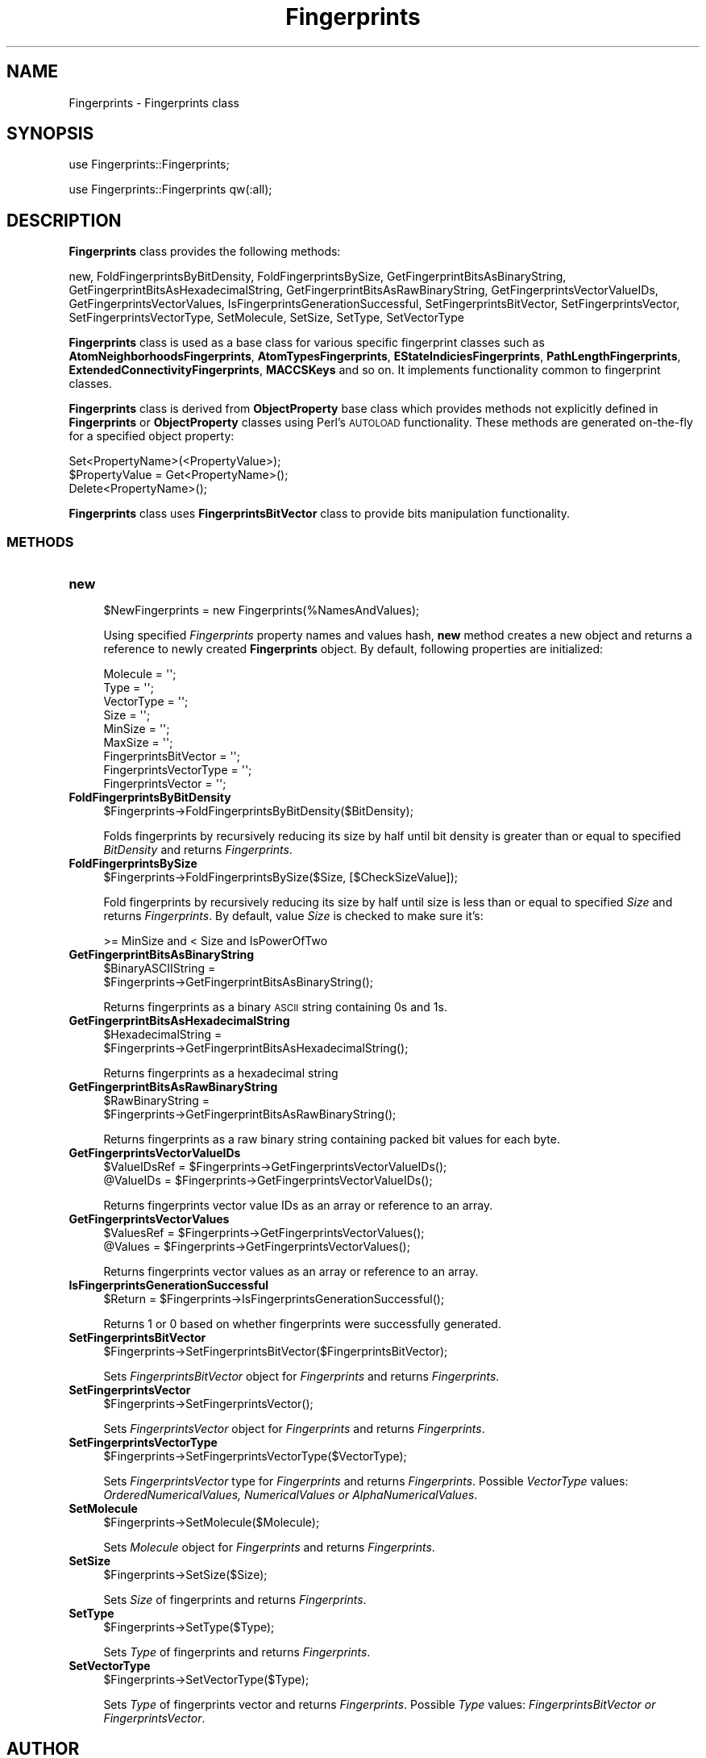 .\" Automatically generated by Pod::Man 2.28 (Pod::Simple 3.35)
.\"
.\" Standard preamble:
.\" ========================================================================
.de Sp \" Vertical space (when we can't use .PP)
.if t .sp .5v
.if n .sp
..
.de Vb \" Begin verbatim text
.ft CW
.nf
.ne \\$1
..
.de Ve \" End verbatim text
.ft R
.fi
..
.\" Set up some character translations and predefined strings.  \*(-- will
.\" give an unbreakable dash, \*(PI will give pi, \*(L" will give a left
.\" double quote, and \*(R" will give a right double quote.  \*(C+ will
.\" give a nicer C++.  Capital omega is used to do unbreakable dashes and
.\" therefore won't be available.  \*(C` and \*(C' expand to `' in nroff,
.\" nothing in troff, for use with C<>.
.tr \(*W-
.ds C+ C\v'-.1v'\h'-1p'\s-2+\h'-1p'+\s0\v'.1v'\h'-1p'
.ie n \{\
.    ds -- \(*W-
.    ds PI pi
.    if (\n(.H=4u)&(1m=24u) .ds -- \(*W\h'-12u'\(*W\h'-12u'-\" diablo 10 pitch
.    if (\n(.H=4u)&(1m=20u) .ds -- \(*W\h'-12u'\(*W\h'-8u'-\"  diablo 12 pitch
.    ds L" ""
.    ds R" ""
.    ds C` ""
.    ds C' ""
'br\}
.el\{\
.    ds -- \|\(em\|
.    ds PI \(*p
.    ds L" ``
.    ds R" ''
.    ds C`
.    ds C'
'br\}
.\"
.\" Escape single quotes in literal strings from groff's Unicode transform.
.ie \n(.g .ds Aq \(aq
.el       .ds Aq '
.\"
.\" If the F register is turned on, we'll generate index entries on stderr for
.\" titles (.TH), headers (.SH), subsections (.SS), items (.Ip), and index
.\" entries marked with X<> in POD.  Of course, you'll have to process the
.\" output yourself in some meaningful fashion.
.\"
.\" Avoid warning from groff about undefined register 'F'.
.de IX
..
.nr rF 0
.if \n(.g .if rF .nr rF 1
.if (\n(rF:(\n(.g==0)) \{
.    if \nF \{
.        de IX
.        tm Index:\\$1\t\\n%\t"\\$2"
..
.        if !\nF==2 \{
.            nr % 0
.            nr F 2
.        \}
.    \}
.\}
.rr rF
.\"
.\" Accent mark definitions (@(#)ms.acc 1.5 88/02/08 SMI; from UCB 4.2).
.\" Fear.  Run.  Save yourself.  No user-serviceable parts.
.    \" fudge factors for nroff and troff
.if n \{\
.    ds #H 0
.    ds #V .8m
.    ds #F .3m
.    ds #[ \f1
.    ds #] \fP
.\}
.if t \{\
.    ds #H ((1u-(\\\\n(.fu%2u))*.13m)
.    ds #V .6m
.    ds #F 0
.    ds #[ \&
.    ds #] \&
.\}
.    \" simple accents for nroff and troff
.if n \{\
.    ds ' \&
.    ds ` \&
.    ds ^ \&
.    ds , \&
.    ds ~ ~
.    ds /
.\}
.if t \{\
.    ds ' \\k:\h'-(\\n(.wu*8/10-\*(#H)'\'\h"|\\n:u"
.    ds ` \\k:\h'-(\\n(.wu*8/10-\*(#H)'\`\h'|\\n:u'
.    ds ^ \\k:\h'-(\\n(.wu*10/11-\*(#H)'^\h'|\\n:u'
.    ds , \\k:\h'-(\\n(.wu*8/10)',\h'|\\n:u'
.    ds ~ \\k:\h'-(\\n(.wu-\*(#H-.1m)'~\h'|\\n:u'
.    ds / \\k:\h'-(\\n(.wu*8/10-\*(#H)'\z\(sl\h'|\\n:u'
.\}
.    \" troff and (daisy-wheel) nroff accents
.ds : \\k:\h'-(\\n(.wu*8/10-\*(#H+.1m+\*(#F)'\v'-\*(#V'\z.\h'.2m+\*(#F'.\h'|\\n:u'\v'\*(#V'
.ds 8 \h'\*(#H'\(*b\h'-\*(#H'
.ds o \\k:\h'-(\\n(.wu+\w'\(de'u-\*(#H)/2u'\v'-.3n'\*(#[\z\(de\v'.3n'\h'|\\n:u'\*(#]
.ds d- \h'\*(#H'\(pd\h'-\w'~'u'\v'-.25m'\f2\(hy\fP\v'.25m'\h'-\*(#H'
.ds D- D\\k:\h'-\w'D'u'\v'-.11m'\z\(hy\v'.11m'\h'|\\n:u'
.ds th \*(#[\v'.3m'\s+1I\s-1\v'-.3m'\h'-(\w'I'u*2/3)'\s-1o\s+1\*(#]
.ds Th \*(#[\s+2I\s-2\h'-\w'I'u*3/5'\v'-.3m'o\v'.3m'\*(#]
.ds ae a\h'-(\w'a'u*4/10)'e
.ds Ae A\h'-(\w'A'u*4/10)'E
.    \" corrections for vroff
.if v .ds ~ \\k:\h'-(\\n(.wu*9/10-\*(#H)'\s-2\u~\d\s+2\h'|\\n:u'
.if v .ds ^ \\k:\h'-(\\n(.wu*10/11-\*(#H)'\v'-.4m'^\v'.4m'\h'|\\n:u'
.    \" for low resolution devices (crt and lpr)
.if \n(.H>23 .if \n(.V>19 \
\{\
.    ds : e
.    ds 8 ss
.    ds o a
.    ds d- d\h'-1'\(ga
.    ds D- D\h'-1'\(hy
.    ds th \o'bp'
.    ds Th \o'LP'
.    ds ae ae
.    ds Ae AE
.\}
.rm #[ #] #H #V #F C
.\" ========================================================================
.\"
.IX Title "Fingerprints 1"
.TH Fingerprints 1 "2020-08-27" "perl v5.22.4" "MayaChemTools"
.\" For nroff, turn off justification.  Always turn off hyphenation; it makes
.\" way too many mistakes in technical documents.
.if n .ad l
.nh
.SH "NAME"
Fingerprints \- Fingerprints class
.SH "SYNOPSIS"
.IX Header "SYNOPSIS"
use Fingerprints::Fingerprints;
.PP
use Fingerprints::Fingerprints qw(:all);
.SH "DESCRIPTION"
.IX Header "DESCRIPTION"
\&\fBFingerprints\fR class provides the following methods:
.PP
new, FoldFingerprintsByBitDensity, FoldFingerprintsBySize,
GetFingerprintBitsAsBinaryString, GetFingerprintBitsAsHexadecimalString,
GetFingerprintBitsAsRawBinaryString, GetFingerprintsVectorValueIDs,
GetFingerprintsVectorValues, IsFingerprintsGenerationSuccessful,
SetFingerprintsBitVector, SetFingerprintsVector, SetFingerprintsVectorType,
SetMolecule, SetSize, SetType, SetVectorType
.PP
\&\fBFingerprints\fR class is used as a base class for various specific fingerprint classes such as
\&\fBAtomNeighborhoodsFingerprints\fR, \fBAtomTypesFingerprints\fR, \fBEStateIndiciesFingerprints\fR,
\&\fBPathLengthFingerprints\fR, \fBExtendedConnectivityFingerprints\fR, \fBMACCSKeys\fR and so on.
It implements functionality common to fingerprint classes.
.PP
\&\fBFingerprints\fR class is  derived from \fBObjectProperty\fR base class which provides methods not
explicitly defined in \fBFingerprints\fR or \fBObjectProperty\fR classes using Perl's \s-1AUTOLOAD\s0 functionality.
These methods are generated on-the-fly for a specified object property:
.PP
.Vb 3
\&    Set<PropertyName>(<PropertyValue>);
\&    $PropertyValue = Get<PropertyName>();
\&    Delete<PropertyName>();
.Ve
.PP
\&\fBFingerprints\fR class uses \fBFingerprintsBitVector\fR class to provide bits manipulation functionality.
.SS "\s-1METHODS\s0"
.IX Subsection "METHODS"
.IP "\fBnew\fR" 4
.IX Item "new"
.Vb 1
\&    $NewFingerprints = new Fingerprints(%NamesAndValues);
.Ve
.Sp
Using specified \fIFingerprints\fR property names and values hash, \fBnew\fR method creates a new object
and returns a reference to newly created \fBFingerprints\fR object. By default, following properties are
initialized:
.Sp
.Vb 9
\&    Molecule = \*(Aq\*(Aq;
\&    Type = \*(Aq\*(Aq;
\&    VectorType = \*(Aq\*(Aq;
\&    Size = \*(Aq\*(Aq;
\&    MinSize = \*(Aq\*(Aq;
\&    MaxSize = \*(Aq\*(Aq;
\&    FingerprintsBitVector = \*(Aq\*(Aq;
\&    FingerprintsVectorType = \*(Aq\*(Aq;
\&    FingerprintsVector = \*(Aq\*(Aq;
.Ve
.IP "\fBFoldFingerprintsByBitDensity\fR" 4
.IX Item "FoldFingerprintsByBitDensity"
.Vb 1
\&    $Fingerprints\->FoldFingerprintsByBitDensity($BitDensity);
.Ve
.Sp
Folds fingerprints by recursively reducing its size by half until bit density is greater than or equal to
specified \fIBitDensity\fR and returns \fIFingerprints\fR.
.IP "\fBFoldFingerprintsBySize\fR" 4
.IX Item "FoldFingerprintsBySize"
.Vb 1
\&    $Fingerprints\->FoldFingerprintsBySize($Size, [$CheckSizeValue]);
.Ve
.Sp
Fold fingerprints by recursively reducing its size by half until size is less than or equal to specified
\&\fISize\fR and returns \fIFingerprints\fR. By default, value \fISize\fR is checked to make sure it's:
.Sp
.Vb 1
\&    >= MinSize and < Size and IsPowerOfTwo
.Ve
.IP "\fBGetFingerprintBitsAsBinaryString\fR" 4
.IX Item "GetFingerprintBitsAsBinaryString"
.Vb 2
\&    $BinaryASCIIString =
\&       $Fingerprints\->GetFingerprintBitsAsBinaryString();
.Ve
.Sp
Returns fingerprints as a binary \s-1ASCII\s0 string containing 0s and 1s.
.IP "\fBGetFingerprintBitsAsHexadecimalString\fR" 4
.IX Item "GetFingerprintBitsAsHexadecimalString"
.Vb 2
\&    $HexadecimalString =
\&       $Fingerprints\->GetFingerprintBitsAsHexadecimalString();
.Ve
.Sp
Returns fingerprints as a hexadecimal string
.IP "\fBGetFingerprintBitsAsRawBinaryString\fR" 4
.IX Item "GetFingerprintBitsAsRawBinaryString"
.Vb 2
\&    $RawBinaryString =
\&       $Fingerprints\->GetFingerprintBitsAsRawBinaryString();
.Ve
.Sp
Returns fingerprints as a raw binary string containing packed bit values for each byte.
.IP "\fBGetFingerprintsVectorValueIDs\fR" 4
.IX Item "GetFingerprintsVectorValueIDs"
.Vb 2
\&    $ValueIDsRef = $Fingerprints\->GetFingerprintsVectorValueIDs();
\&    @ValueIDs = $Fingerprints\->GetFingerprintsVectorValueIDs();
.Ve
.Sp
Returns fingerprints vector value IDs as an array or reference to an array.
.IP "\fBGetFingerprintsVectorValues\fR" 4
.IX Item "GetFingerprintsVectorValues"
.Vb 2
\&    $ValuesRef = $Fingerprints\->GetFingerprintsVectorValues();
\&    @Values = $Fingerprints\->GetFingerprintsVectorValues();
.Ve
.Sp
Returns fingerprints vector values as an array or reference to an array.
.IP "\fBIsFingerprintsGenerationSuccessful\fR" 4
.IX Item "IsFingerprintsGenerationSuccessful"
.Vb 1
\&    $Return = $Fingerprints\->IsFingerprintsGenerationSuccessful();
.Ve
.Sp
Returns 1 or 0 based on whether fingerprints were successfully generated.
.IP "\fBSetFingerprintsBitVector\fR" 4
.IX Item "SetFingerprintsBitVector"
.Vb 1
\&    $Fingerprints\->SetFingerprintsBitVector($FingerprintsBitVector);
.Ve
.Sp
Sets \fIFingerprintsBitVector\fR object for \fIFingerprints\fR and returns \fIFingerprints\fR.
.IP "\fBSetFingerprintsVector\fR" 4
.IX Item "SetFingerprintsVector"
.Vb 1
\&    $Fingerprints\->SetFingerprintsVector();
.Ve
.Sp
Sets \fIFingerprintsVector\fR object for \fIFingerprints\fR and returns \fIFingerprints\fR.
.IP "\fBSetFingerprintsVectorType\fR" 4
.IX Item "SetFingerprintsVectorType"
.Vb 1
\&    $Fingerprints\->SetFingerprintsVectorType($VectorType);
.Ve
.Sp
Sets \fIFingerprintsVector\fR type for \fIFingerprints\fR and returns \fIFingerprints\fR. Possible
\&\fIVectorType\fR values: \fIOrderedNumericalValues, NumericalValues or AlphaNumericalValues\fR.
.IP "\fBSetMolecule\fR" 4
.IX Item "SetMolecule"
.Vb 1
\&    $Fingerprints\->SetMolecule($Molecule);
.Ve
.Sp
Sets \fIMolecule\fR object for \fIFingerprints\fR and returns \fIFingerprints\fR.
.IP "\fBSetSize\fR" 4
.IX Item "SetSize"
.Vb 1
\&    $Fingerprints\->SetSize($Size);
.Ve
.Sp
Sets \fISize\fR of fingerprints and returns \fIFingerprints\fR.
.IP "\fBSetType\fR" 4
.IX Item "SetType"
.Vb 1
\&    $Fingerprints\->SetType($Type);
.Ve
.Sp
Sets \fIType\fR of fingerprints and returns \fIFingerprints\fR.
.IP "\fBSetVectorType\fR" 4
.IX Item "SetVectorType"
.Vb 1
\&    $Fingerprints\->SetVectorType($Type);
.Ve
.Sp
Sets \fIType\fR of fingerprints vector and returns \fIFingerprints\fR. Possible \fIType\fR values:
\&\fIFingerprintsBitVector or FingerprintsVector\fR.
.SH "AUTHOR"
.IX Header "AUTHOR"
Manish Sud <msud@san.rr.com>
.SH "SEE ALSO"
.IX Header "SEE ALSO"
FingerprintsStringUtil.pm, AtomNeighborhoodsFingerprints.pm, AtomTypesFingerprints.pm,
EStateIndiciesFingerprints.pm, ExtendedConnectivityFingerprints.pm, MACCSKeys.pm,
PathLengthFingerprints.pm, TopologicalAtomPairsFingerprints.pm, TopologicalAtomTripletsFingerprints.pm,
TopologicalAtomTorsionsFingerprints.pm, TopologicalPharmacophoreAtomPairsFingerprints.pm,
TopologicalPharmacophoreAtomTripletsFingerprints.pm
.SH "COPYRIGHT"
.IX Header "COPYRIGHT"
Copyright (C) 2020 Manish Sud. All rights reserved.
.PP
This file is part of MayaChemTools.
.PP
MayaChemTools is free software; you can redistribute it and/or modify it under
the terms of the \s-1GNU\s0 Lesser General Public License as published by the Free
Software Foundation; either version 3 of the License, or (at your option)
any later version.

